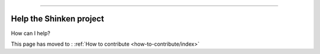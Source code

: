 .. _how-to-contribute/help-the-project:



=========================

Help the Shinken project 
=========================


How can I help?

This page has moved to : :ref:`How to contribute <how-to-contribute/index>`